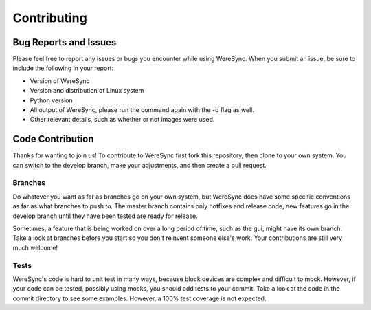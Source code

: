 ############
Contributing
############


Bug Reports and Issues
======================

Please feel free to report any issues or bugs you encounter while using WereSync. When you submit an issue, be sure to include the following in your report:

* Version of WereSync
* Version and distribution of Linux system
* Python version
* All output of WereSync, please run the command again with the -d flag as well.
* Other relevant details, such as whether or not images were used.

Code Contribution
=================

Thanks for wanting to join us! To contribute to WereSync first fork this repository, then clone to your own system. You can switch to the develop branch, make your adjustments, and then create a pull request.

Branches
--------

Do whatever you want as far as branches go on your own system, but WereSync does have some specific conventions as far as what branches to push to. The master branch contains only hotfixes and release code, new features go in the develop branch until they have been tested are ready for release.

Sometimes, a feature that is being worked on over a long period of time, such as the gui, might have its own branch. Take a look at branches before you start so you don't reinvent someone else's work. Your contributions are still very much welcome!

Tests
-----

WereSync's code is hard to unit test in many ways, because block devices are
complex and difficult to mock. However, if your code can be tested, possibly using mocks, you should add tests to your commit. Take a look at the code in the commit directory to see some examples. However, a 100% test coverage is not expected.


